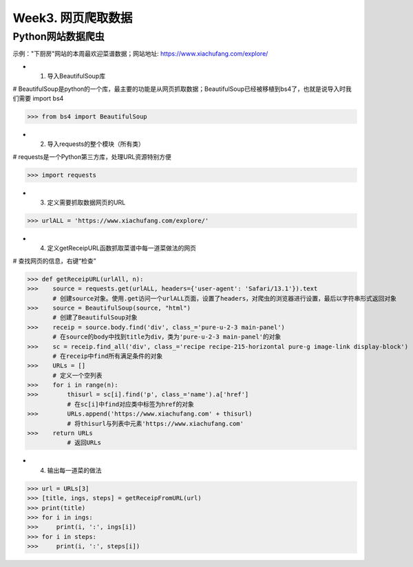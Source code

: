 Week3. 网页爬取数据
=====

Python网站数据爬虫
------------

示例："下厨房"网站的本周最欢迎菜谱数据；网站地址: https://www.xiachufang.com/explore/

* 1. 导入BeautifulSoup库

# BeautifulSoup是python的一个库，最主要的功能是从网页抓取数据；BeautifulSoup已经被移植到bs4了，也就是说导入时我们需要 import bs4

>>> from bs4 import BeautifulSoup

* 2. 导入requests的整个模块（所有类）

# requests是一个Python第三方库，处理URL资源特别方便

>>> import requests

* 3. 定义需要抓取数据网页的URL

>>> urlALL = 'https://www.xiachufang.com/explore/'

* 4. 定义getReceipURL函数抓取菜谱中每一道菜做法的网页

# 查找网页的信息，右键“检查”

>>> def getReceipURL(urlAll, n):
>>>    source = requests.get(urlALL, headers={'user-agent': 'Safari/13.1'}).text
       # 创建source对象。使用.get访问一个urlALL页面，设置了headers，对爬虫的浏览器进行设置，最后以字符串形式返回对象
>>>    source = BeautifulSoup(source, "html")
       # 创建了BeautifulSoup对象
>>>    receip = source.body.find('div', class_='pure-u-2-3 main-panel')
       # 在source的body中找到title为div，类为'pure-u-2-3 main-panel'的对象
>>>    sc = receip.find_all('div', class_='recipe recipe-215-horizontal pure-g image-link display-block')
       # 在receip中find所有满足条件的对象
>>>    URLs = []
       # 定义一个空列表
>>>    for i in range(n):
>>>        thisurl = sc[i].find('p', class_='name').a['href']
           # 在sc[i]中find对应类中标签为href的对象
>>>        URLs.append('https://www.xiachufang.com' + thisurl)
           # 将thisurl与列表中元素'https://www.xiachufang.com'
>>>    return URLs
           # 返回URLs
           
* 4. 输出每一道菜的做法

>>> url = URLs[3]
>>> [title, ings, steps] = getReceipFromURL(url)
>>> print(title)
>>> for i in ings:
>>>     print(i, ':', ings[i])
>>> for i in steps:
>>>     print(i, ':', steps[i])


